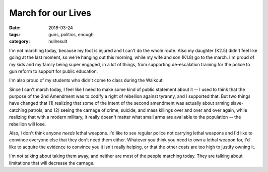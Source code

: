 March for our Lives
###################

:date: 2018-03-24
:tags: guns, politics, enough
:category: nullresult


I'm not marching today, because my foot is injured and I can't do the whole route.  Also my daughter (K2.5) didn't feel like going at the last moment, so we're hanging out this morning, while my wife and son (K1.8) go to the march.  I'm proud of my kids and my family being super engaged, in a lot of things, from supporting de-escalation training for the police to gun reform to support for public education.

I'm also proud of my students who didn't come to class during the Walkout.

Since I can't march today, I feel like I need to make some kind of public statement about it -- I used to think that the purpose of the 2nd Amendment was to codify a right of rebellion against tyranny, and I supported that.  But two things have changed that (1) realizing that some of the intent of the second amendment was actually about arming slave-catching patrols, and (2) seeing the carnage of crime, suicide, and mass killings over and over and over again, while realizing that with a modern military, it really doesn't matter what small arms are available to the population -- the rebellion will lose.

Also, I don't think anyone *needs* lethal weapons. I'd like to see regular police not carrying lethal weapons and I'd like to convince everyone else that they don't need them either.  Whatever you think you need to own a lethal weapon for, I'd like to acquire the evidence to convince you it isn't really helping, or that the other costs are too high to justify owning it.

I'm not talking about taking them away, and neither are most of the people marching today.  They are talking about limitations that will decrease the carnage.


